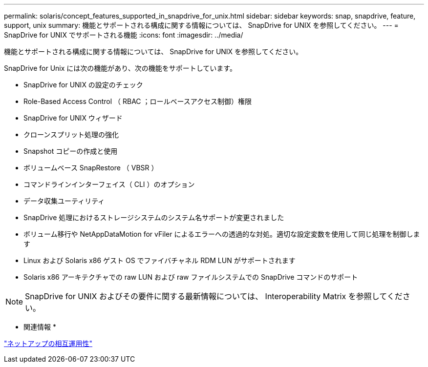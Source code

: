 ---
permalink: solaris/concept_features_supported_in_snapdrive_for_unix.html 
sidebar: sidebar 
keywords: snap, snapdrive, feature, support, unix 
summary: 機能とサポートされる構成に関する情報については、 SnapDrive for UNIX を参照してください。 
---
= SnapDrive for UNIX でサポートされる機能
:icons: font
:imagesdir: ../media/


[role="lead"]
機能とサポートされる構成に関する情報については、 SnapDrive for UNIX を参照してください。

SnapDrive for Unix には次の機能があり、次の機能をサポートしています。

* SnapDrive for UNIX の設定のチェック
* Role-Based Access Control （ RBAC ；ロールベースアクセス制御）権限
* SnapDrive for UNIX ウィザード
* クローンスプリット処理の強化
* Snapshot コピーの作成と使用
* ボリュームベース SnapRestore （ VBSR ）
* コマンドラインインターフェイス（ CLI ）のオプション
* データ収集ユーティリティ
* SnapDrive 処理におけるストレージシステムのシステム名サポートが変更されました
* ボリューム移行や NetAppDataMotion for vFiler によるエラーへの透過的な対処。適切な設定変数を使用して同じ処理を制御します
* Linux および Solaris x86 ゲスト OS でファイバチャネル RDM LUN がサポートされます
* Solaris x86 アーキテクチャでの raw LUN および raw ファイルシステムでの SnapDrive コマンドのサポート



NOTE: SnapDrive for UNIX およびその要件に関する最新情報については、 Interoperability Matrix を参照してください。

* 関連情報 *

https://mysupport.netapp.com/NOW/products/interoperability["ネットアップの相互運用性"]
